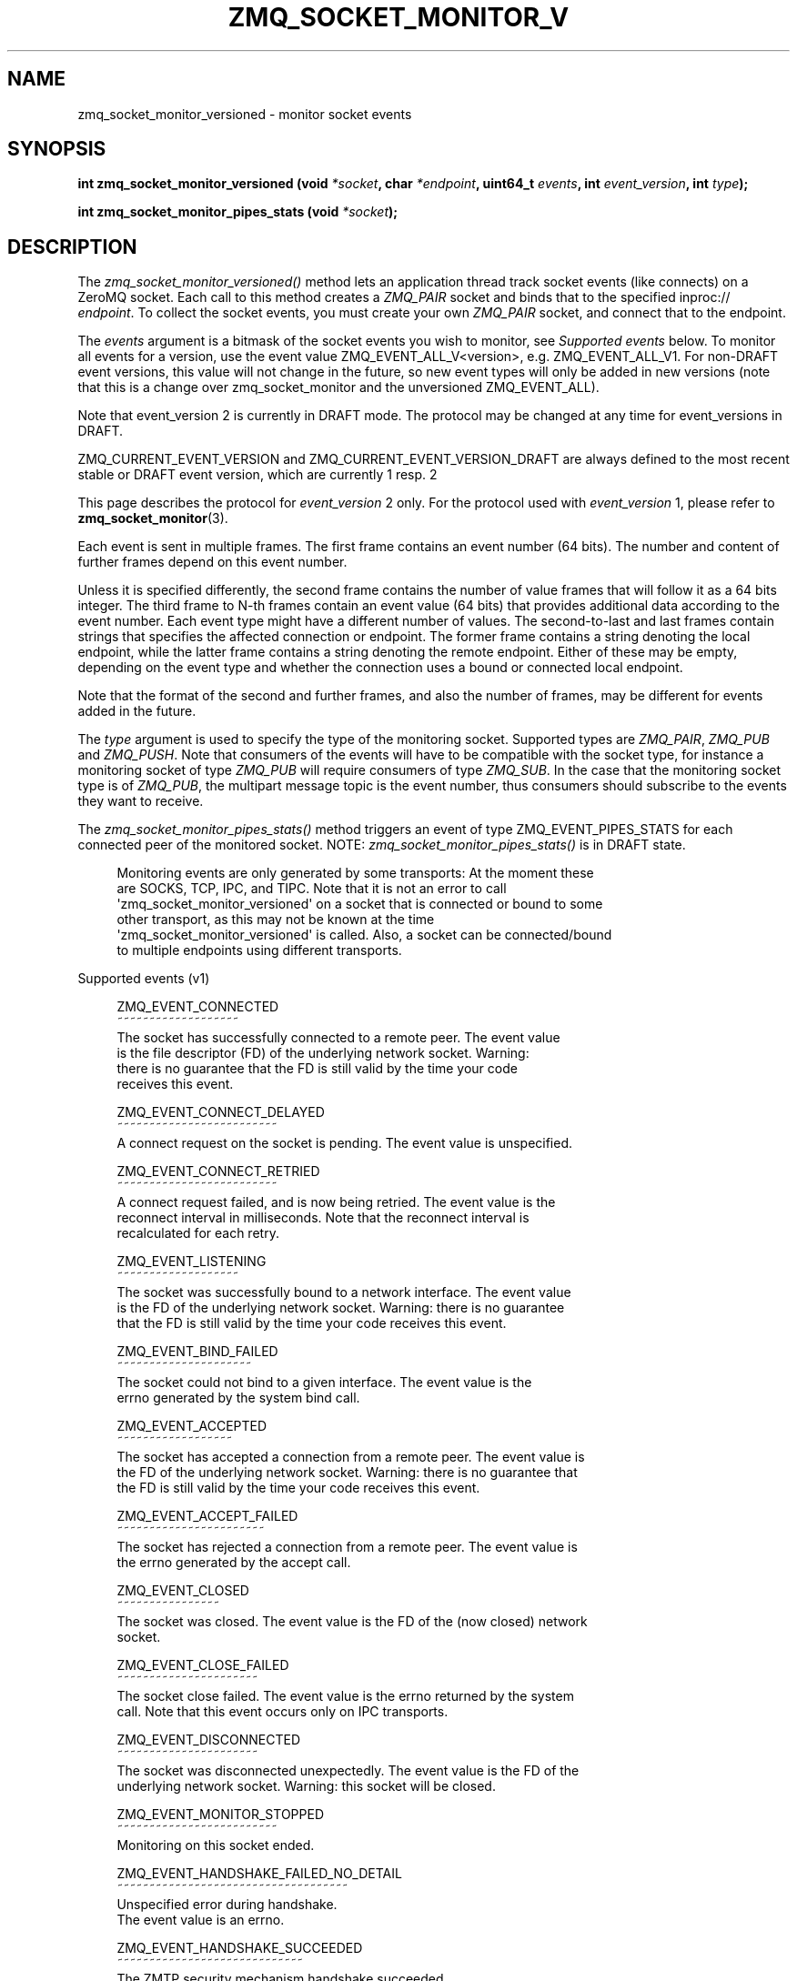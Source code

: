 '\" t
.\"     Title: zmq_socket_monitor_versioned
.\"    Author: [see the "AUTHORS" section]
.\" Generator: DocBook XSL Stylesheets v1.78.1 <http://docbook.sf.net/>
.\"      Date: 07/08/2019
.\"    Manual: 0MQ Manual
.\"    Source: 0MQ 4.3.2
.\"  Language: English
.\"
.TH "ZMQ_SOCKET_MONITOR_V" "3" "07/08/2019" "0MQ 4\&.3\&.2" "0MQ Manual"
.\" -----------------------------------------------------------------
.\" * Define some portability stuff
.\" -----------------------------------------------------------------
.\" ~~~~~~~~~~~~~~~~~~~~~~~~~~~~~~~~~~~~~~~~~~~~~~~~~~~~~~~~~~~~~~~~~
.\" http://bugs.debian.org/507673
.\" http://lists.gnu.org/archive/html/groff/2009-02/msg00013.html
.\" ~~~~~~~~~~~~~~~~~~~~~~~~~~~~~~~~~~~~~~~~~~~~~~~~~~~~~~~~~~~~~~~~~
.ie \n(.g .ds Aq \(aq
.el       .ds Aq '
.\" -----------------------------------------------------------------
.\" * set default formatting
.\" -----------------------------------------------------------------
.\" disable hyphenation
.nh
.\" disable justification (adjust text to left margin only)
.ad l
.\" -----------------------------------------------------------------
.\" * MAIN CONTENT STARTS HERE *
.\" -----------------------------------------------------------------
.SH "NAME"
zmq_socket_monitor_versioned \- monitor socket events
.SH "SYNOPSIS"
.sp
\fBint zmq_socket_monitor_versioned (void \fR\fB\fI*socket\fR\fR\fB, char \fR\fB\fI*endpoint\fR\fR\fB, uint64_t \fR\fB\fIevents\fR\fR\fB, int \fR\fB\fIevent_version\fR\fR\fB, int \fR\fB\fItype\fR\fR\fB);\fR
.sp
\fBint zmq_socket_monitor_pipes_stats (void \fR\fB\fI*socket\fR\fR\fB);\fR
.SH "DESCRIPTION"
.sp
The \fIzmq_socket_monitor_versioned()\fR method lets an application thread track socket events (like connects) on a ZeroMQ socket\&. Each call to this method creates a \fIZMQ_PAIR\fR socket and binds that to the specified inproc:// \fIendpoint\fR\&. To collect the socket events, you must create your own \fIZMQ_PAIR\fR socket, and connect that to the endpoint\&.
.sp
The \fIevents\fR argument is a bitmask of the socket events you wish to monitor, see \fISupported events\fR below\&. To monitor all events for a version, use the event value ZMQ_EVENT_ALL_V<version>, e\&.g\&. ZMQ_EVENT_ALL_V1\&. For non\-DRAFT event versions, this value will not change in the future, so new event types will only be added in new versions (note that this is a change over zmq_socket_monitor and the unversioned ZMQ_EVENT_ALL)\&.
.sp
Note that event_version 2 is currently in DRAFT mode\&. The protocol may be changed at any time for event_versions in DRAFT\&.
.sp
ZMQ_CURRENT_EVENT_VERSION and ZMQ_CURRENT_EVENT_VERSION_DRAFT are always defined to the most recent stable or DRAFT event version, which are currently 1 resp\&. 2
.sp
This page describes the protocol for \fIevent_version\fR 2 only\&. For the protocol used with \fIevent_version\fR 1, please refer to \fBzmq_socket_monitor\fR(3)\&.
.sp
Each event is sent in multiple frames\&. The first frame contains an event number (64 bits)\&. The number and content of further frames depend on this event number\&.
.sp
Unless it is specified differently, the second frame contains the number of value frames that will follow it as a 64 bits integer\&. The third frame to N\-th frames contain an event value (64 bits) that provides additional data according to the event number\&. Each event type might have a different number of values\&. The second\-to\-last and last frames contain strings that specifies the affected connection or endpoint\&. The former frame contains a string denoting the local endpoint, while the latter frame contains a string denoting the remote endpoint\&. Either of these may be empty, depending on the event type and whether the connection uses a bound or connected local endpoint\&.
.sp
Note that the format of the second and further frames, and also the number of frames, may be different for events added in the future\&.
.sp
The \fItype\fR argument is used to specify the type of the monitoring socket\&. Supported types are \fIZMQ_PAIR\fR, \fIZMQ_PUB\fR and \fIZMQ_PUSH\fR\&. Note that consumers of the events will have to be compatible with the socket type, for instance a monitoring socket of type \fIZMQ_PUB\fR will require consumers of type \fIZMQ_SUB\fR\&. In the case that the monitoring socket type is of \fIZMQ_PUB\fR, the multipart message topic is the event number, thus consumers should subscribe to the events they want to receive\&.
.sp
The \fIzmq_socket_monitor_pipes_stats()\fR method triggers an event of type ZMQ_EVENT_PIPES_STATS for each connected peer of the monitored socket\&. NOTE: \fIzmq_socket_monitor_pipes_stats()\fR is in DRAFT state\&.
.sp
.if n \{\
.RS 4
.\}
.nf
Monitoring events are only generated by some transports: At the moment these
are SOCKS, TCP, IPC, and TIPC\&. Note that it is not an error to call
\*(Aqzmq_socket_monitor_versioned\*(Aq on a socket that is connected or bound to some
other transport, as this may not be known at the time
\*(Aqzmq_socket_monitor_versioned\*(Aq is called\&. Also, a socket can be connected/bound
to multiple endpoints using different transports\&.
.fi
.if n \{\
.RE
.\}
.sp
Supported events (v1)
.sp
.if n \{\
.RS 4
.\}
.nf
ZMQ_EVENT_CONNECTED
~~~~~~~~~~~~~~~~~~~
The socket has successfully connected to a remote peer\&. The event value
is the file descriptor (FD) of the underlying network socket\&. Warning:
there is no guarantee that the FD is still valid by the time your code
receives this event\&.

ZMQ_EVENT_CONNECT_DELAYED
~~~~~~~~~~~~~~~~~~~~~~~~~
A connect request on the socket is pending\&. The event value is unspecified\&.

ZMQ_EVENT_CONNECT_RETRIED
~~~~~~~~~~~~~~~~~~~~~~~~~
A connect request failed, and is now being retried\&. The event value is the
reconnect interval in milliseconds\&. Note that the reconnect interval is
recalculated for each retry\&.

ZMQ_EVENT_LISTENING
~~~~~~~~~~~~~~~~~~~
The socket was successfully bound to a network interface\&. The event value
is the FD of the underlying network socket\&. Warning: there is no guarantee
that the FD is still valid by the time your code receives this event\&.

ZMQ_EVENT_BIND_FAILED
~~~~~~~~~~~~~~~~~~~~~
The socket could not bind to a given interface\&. The event value is the
errno generated by the system bind call\&.

ZMQ_EVENT_ACCEPTED
~~~~~~~~~~~~~~~~~~
The socket has accepted a connection from a remote peer\&. The event value is
the FD of the underlying network socket\&. Warning: there is no guarantee that
the FD is still valid by the time your code receives this event\&.

ZMQ_EVENT_ACCEPT_FAILED
~~~~~~~~~~~~~~~~~~~~~~~
The socket has rejected a connection from a remote peer\&. The event value is
the errno generated by the accept call\&.

ZMQ_EVENT_CLOSED
~~~~~~~~~~~~~~~~
The socket was closed\&. The event value is the FD of the (now closed) network
socket\&.

ZMQ_EVENT_CLOSE_FAILED
~~~~~~~~~~~~~~~~~~~~~~
The socket close failed\&. The event value is the errno returned by the system
call\&. Note that this event occurs only on IPC transports\&.

ZMQ_EVENT_DISCONNECTED
~~~~~~~~~~~~~~~~~~~~~~
The socket was disconnected unexpectedly\&. The event value is the FD of the
underlying network socket\&. Warning: this socket will be closed\&.

ZMQ_EVENT_MONITOR_STOPPED
~~~~~~~~~~~~~~~~~~~~~~~~~
Monitoring on this socket ended\&.

ZMQ_EVENT_HANDSHAKE_FAILED_NO_DETAIL
~~~~~~~~~~~~~~~~~~~~~~~~~~~~~~~~~~~~
Unspecified error during handshake\&.
The event value is an errno\&.

ZMQ_EVENT_HANDSHAKE_SUCCEEDED
~~~~~~~~~~~~~~~~~~~~~~~~~~~~~
The ZMTP security mechanism handshake succeeded\&.
The event value is unspecified\&.

ZMQ_EVENT_HANDSHAKE_FAILED_PROTOCOL
~~~~~~~~~~~~~~~~~~~~~~~~~~~~~~~~~~~
The ZMTP security mechanism handshake failed due to some mechanism protocol
error, either between the ZMTP mechanism peers, or between the mechanism
server and the ZAP handler\&. This indicates a configuration or implementation
error in either peer resp\&. the ZAP handler\&.
The event value is one of the ZMQ_PROTOCOL_ERROR_* values:
ZMQ_PROTOCOL_ERROR_ZMTP_UNSPECIFIED
ZMQ_PROTOCOL_ERROR_ZMTP_UNEXPECTED_COMMAND
ZMQ_PROTOCOL_ERROR_ZMTP_INVALID_SEQUENCE
ZMQ_PROTOCOL_ERROR_ZMTP_KEY_EXCHANGE
ZMQ_PROTOCOL_ERROR_ZMTP_MALFORMED_COMMAND_UNSPECIFIED
ZMQ_PROTOCOL_ERROR_ZMTP_MALFORMED_COMMAND_MESSAGE
ZMQ_PROTOCOL_ERROR_ZMTP_MALFORMED_COMMAND_HELLO
ZMQ_PROTOCOL_ERROR_ZMTP_MALFORMED_COMMAND_INITIATE
ZMQ_PROTOCOL_ERROR_ZMTP_MALFORMED_COMMAND_ERROR
ZMQ_PROTOCOL_ERROR_ZMTP_MALFORMED_COMMAND_READY
ZMQ_PROTOCOL_ERROR_ZMTP_MALFORMED_COMMAND_WELCOME
ZMQ_PROTOCOL_ERROR_ZMTP_INVALID_METADATA
ZMQ_PROTOCOL_ERROR_ZMTP_CRYPTOGRAPHIC
ZMQ_PROTOCOL_ERROR_ZMTP_MECHANISM_MISMATCH
ZMQ_PROTOCOL_ERROR_ZAP_UNSPECIFIED
ZMQ_PROTOCOL_ERROR_ZAP_MALFORMED_REPLY
ZMQ_PROTOCOL_ERROR_ZAP_BAD_REQUEST_ID
ZMQ_PROTOCOL_ERROR_ZAP_BAD_VERSION
ZMQ_PROTOCOL_ERROR_ZAP_INVALID_STATUS_CODE
ZMQ_PROTOCOL_ERROR_ZAP_INVALID_METADATA

ZMQ_EVENT_HANDSHAKE_FAILED_AUTH
~~~~~~~~~~~~~~~~~~~~~~~~~~~~~~~
The ZMTP security mechanism handshake failed due to an authentication failure\&.
The event value is the status code returned by the ZAP handler (i\&.e\&. 300,
400 or 500)\&.
.fi
.if n \{\
.RE
.\}
.sp
Supported events (v2)
.sp
.if n \{\
.RS 4
.\}
.nf
ZMQ_EVENT_PIPE_STATS
~~~~~~~~~~~~~~~~~~~~
This event provides two values, the number of messages in each of the two
queues associated with the returned endpoint (respectively egress and ingress)\&.
This event only triggers after calling the function
_zmq_socket_monitor_pipes_stats()_\&.
NOTE: this measurement is asynchronous, so by the time the message is received
the internal state might have already changed\&.
NOTE: when the monitored socket and the monitor are not used in a poll, the
event might not be delivered until an API has been called on the monitored
socket, like zmq_getsockopt for example (the option is irrelevant)\&.
NOTE: in DRAFT state, not yet available in stable releases\&.



RETURN VALUE
.fi
.if n \{\
.RE
.\}
.sp
The \fIzmq_socket_monitor()\fR and \fIzmq_socket_monitor_pipes_stats()\fR functions return a value of 0 or greater if successful\&. Otherwise they return \-1 and set \fIerrno\fR to one of the values defined below\&.
.SH "ERRORS - \FIZMQ_SOCKET_MONITOR()\FR"
.PP
\fBETERM\fR
.RS 4
The 0MQ
\fIcontext\fR
associated with the specified
\fIsocket\fR
was terminated\&.
.RE
.PP
\fBEPROTONOSUPPORT\fR
.RS 4
The transport protocol of the monitor
\fIendpoint\fR
is not supported\&. Monitor sockets are required to use the inproc:// transport\&.
.RE
.PP
\fBEINVAL\fR
.RS 4
The monitor
\fIendpoint\fR
supplied does not exist or the specified socket
\fItype\fR
is not supported\&.
.RE
.SH "ERRORS - \FIZMQ_SOCKET_MONITOR_PIPES_STATS()\FR"
.PP
\fBENOTSOCK\fR
.RS 4
The
\fIsocket\fR
parameter was not a valid 0MQ socket\&.
.RE
.PP
\fBEINVAL\fR
.RS 4
The socket did not have monitoring enabled\&.
.RE
.PP
\fBEAGAIN\fR
.RS 4
The monitored socket did not have any connections to monitor yet\&.
.RE
.SH "EXAMPLE"
.PP
\fBMonitoring client and server sockets\fR. 
.sp
.if n \{\
.RS 4
.\}
.nf
//  Read one event off the monitor socket; return values and addresses
//  by reference, if not null, and event number by value\&. Returns \-1
//  in case of error\&.

static uint64_t
get_monitor_event (void *monitor, uint64_t *value, char **local_address, char **remote_address)
{
    //  First frame in message contains event number
    zmq_msg_t msg;
    zmq_msg_init (&msg);
    if (zmq_msg_recv (&msg, monitor, 0) == \-1)
        return \-1;              //  Interrupted, presumably
    assert (zmq_msg_more (&msg));

    uint64_t event;
    memcpy (&event, zmq_msg_data (&msg), sizeof (event));
    zmq_msg_close (&msg);

    //  Second frame in message contains the number of values
    zmq_msg_init (&msg);
    if (zmq_msg_recv (&msg, monitor, 0) == \-1)
        return \-1;              //  Interrupted, presumably
    assert (zmq_msg_more (&msg));

    uint64_t value_count;
    memcpy (&value_count, zmq_msg_data (&msg), sizeof (value_count));
    zmq_msg_close (&msg);

    for (uint64_t i = 0; i < value_count; ++i) {
        //  Subsequent frames in message contain event values
        zmq_msg_init (&msg);
        if (zmq_msg_recv (&msg, monitor, 0) == \-1)
            return \-1;              //  Interrupted, presumably
        assert (zmq_msg_more (&msg));

        if (value_ && value_ + i)
            memcpy (value_ + i, zmq_msg_data (&msg), sizeof (*value_));
        zmq_msg_close (&msg);
    }

    //  Second\-to\-last frame in message contains local address
    zmq_msg_init (&msg);
    if (zmq_msg_recv (&msg, monitor, 0) == \-1)
        return \-1;              //  Interrupted, presumably
    assert (zmq_msg_more (&msg));

    if (local_address_) {
        uint8_t *data = (uint8_t *) zmq_msg_data (&msg);
        size_t size = zmq_msg_size (&msg);
        *local_address_ = (char *) malloc (size + 1);
        memcpy (*local_address_, data, size);
        (*local_address_)[size] = 0;
    }
    zmq_msg_close (&msg);

    //  Last frame in message contains remote address
    zmq_msg_init (&msg);
    if (zmq_msg_recv (&msg, monitor, 0) == \-1)
        return \-1;              //  Interrupted, presumably
    assert (!zmq_msg_more (&msg));

    if (remote_address_) {
        uint8_t *data = (uint8_t *) zmq_msg_data (&msg);
        size_t size = zmq_msg_size (&msg);
        *remote_address_ = (char *) malloc (size + 1);
        memcpy (*remote_address_, data, size);
        (*remote_address_)[size] = 0;
    }
    zmq_msg_close (&msg);

    return event;
}

int main (void)
{
    void *ctx = zmq_ctx_new ();
    assert (ctx);

    //  We\*(Aqll monitor these two sockets
    void *client = zmq_socket (ctx, ZMQ_DEALER);
    assert (client);
    void *server = zmq_socket (ctx, ZMQ_DEALER);
    assert (server);

    //  Socket monitoring only works over inproc://
    int rc = zmq_socket_monitor_versioned (client, "tcp://127\&.0\&.0\&.1:9999", 0, 2);
    assert (rc == \-1);
    assert (zmq_errno () == EPROTONOSUPPORT);

    //  Monitor all events on client and server sockets
    rc = zmq_socket_monitor_versioned (client, "inproc://monitor\-client", ZMQ_EVENT_ALL, 2);
    assert (rc == 0);
    rc = zmq_socket_monitor_versioned (server, "inproc://monitor\-server", ZMQ_EVENT_ALL, 2);
    assert (rc == 0);

    //  Create two sockets for collecting monitor events
    void *client_mon = zmq_socket (ctx, ZMQ_PAIR);
    assert (client_mon);
    void *server_mon = zmq_socket (ctx, ZMQ_PAIR);
    assert (server_mon);

    //  Connect these to the inproc endpoints so they\*(Aqll get events
    rc = zmq_connect (client_mon, "inproc://monitor\-client");
    assert (rc == 0);
    rc = zmq_connect (server_mon, "inproc://monitor\-server");
    assert (rc == 0);

    //  Now do a basic ping test
    rc = zmq_bind (server, "tcp://127\&.0\&.0\&.1:9998");
    assert (rc == 0);
    rc = zmq_connect (client, "tcp://127\&.0\&.0\&.1:9998");
    assert (rc == 0);
    bounce (client, server);

    //  Close client and server
    close_zero_linger (client);
    close_zero_linger (server);

    //  Now collect and check events from both sockets
    int event = get_monitor_event (client_mon, NULL, NULL);
    if (event == ZMQ_EVENT_CONNECT_DELAYED)
        event = get_monitor_event (client_mon, NULL, NULL);
    assert (event == ZMQ_EVENT_CONNECTED);
    event = get_monitor_event (client_mon, NULL, NULL);
    assert (event == ZMQ_EVENT_MONITOR_STOPPED);

    //  This is the flow of server events
    event = get_monitor_event (server_mon, NULL, NULL);
    assert (event == ZMQ_EVENT_LISTENING);
    event = get_monitor_event (server_mon, NULL, NULL);
    assert (event == ZMQ_EVENT_ACCEPTED);
    event = get_monitor_event (server_mon, NULL, NULL);
    assert (event == ZMQ_EVENT_CLOSED);
    event = get_monitor_event (server_mon, NULL, NULL);
    assert (event == ZMQ_EVENT_MONITOR_STOPPED);

    //  Close down the sockets
    close_zero_linger (client_mon);
    close_zero_linger (server_mon);
    zmq_ctx_term (ctx);

    return 0 ;
}
.fi
.if n \{\
.RE
.\}
.sp
.SH "SEE ALSO"
.sp
\fBzmq\fR(7)
.SH "AUTHORS"
.sp
This page was written by the 0MQ community\&. To make a change please read the 0MQ Contribution Policy at \m[blue]\fBhttp://www\&.zeromq\&.org/docs:contributing\fR\m[]\&.
